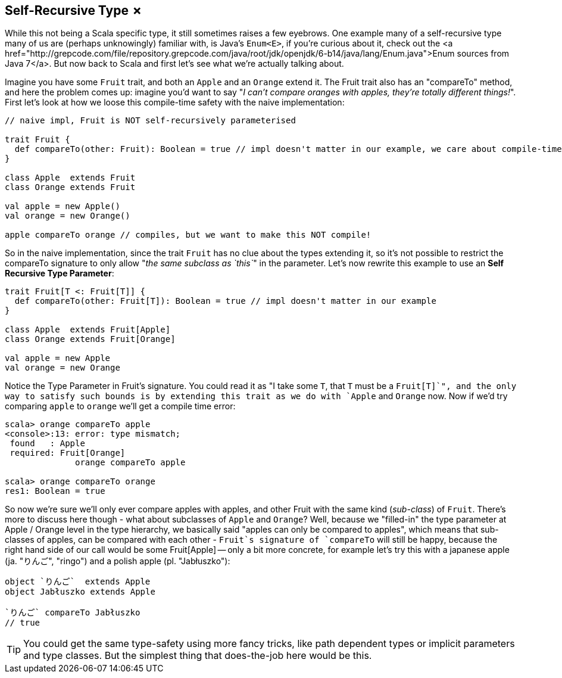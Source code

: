 == Self-Recursive Type &#x2717;

While this not being a Scala specific type, it still sometimes raises a few eyebrows. One example many of a self-recursive type many of us are (perhaps unknowingly) familiar with, is Java's `Enum<E>`, if you're curious about it, check out the <a href="http://grepcode.com/file/repository.grepcode.com/java/root/jdk/openjdk/6-b14/java/lang/Enum.java">Enum sources from Java 7</a>. But now back to Scala and first let's see what we're actually talking about.

Imagine you have some `Fruit` trait, and both an `Apple` and an `Orange` extend it. The Fruit trait also has an "compareTo" method, and here the problem comes up: imagine you'd want to say "_I can't compare oranges with apples, they're totally different things!_". First let's look at how we loose this compile-time safety with the naive implementation:

```scala
// naive impl, Fruit is NOT self-recursively parameterised

trait Fruit {
  def compareTo(other: Fruit): Boolean = true // impl doesn't matter in our example, we care about compile-time
}

class Apple  extends Fruit
class Orange extends Fruit

val apple = new Apple()
val orange = new Orange()

apple compareTo orange // compiles, but we want to make this NOT compile!
```

So in the naive implementation, since the trait `Fruit` has no clue about the types extending it, so it's not possible to restrict the compareTo signature to only allow "_the same subclass as `this`_" in the parameter. Let's now rewrite this example to use an *Self Recursive Type Parameter*:

```scala
trait Fruit[T <: Fruit[T]] {
  def compareTo(other: Fruit[T]): Boolean = true // impl doesn't matter in our example
}

class Apple  extends Fruit[Apple]
class Orange extends Fruit[Orange]

val apple = new Apple
val orange = new Orange
```

Notice the Type Parameter in Fruit's signature. You could read it as "I take some `T`, that `T` must be a `Fruit[T]`", and the only way to satisfy such bounds is by extending this trait as we do with `Apple` and `Orange` now. Now if we'd try comparing `apple` to `orange` we'll get a compile time error:

```repl
scala> orange compareTo apple
<console>:13: error: type mismatch;
 found   : Apple
 required: Fruit[Orange]
              orange compareTo apple

scala> orange compareTo orange
res1: Boolean = true
```

So now we're sure we'll only ever compare apples with apples, and other Fruit with the same kind (_sub-class_) of `Fruit`. There's more to discuss here though - what about subclasses of `Apple` and `Orange`? Well, because we "filled-in" the type parameter at Apple / Orange level in the type hierarchy, we basically said "apples can only be compared to apples", which means that sub-classes of apples, can be compared with each other - `Fruit`s signature of `compareTo` will still be happy, because the right hand side of our call would be some Fruit[Apple] -- only a bit more concrete, for example let's try this with a japanese apple (ja. "りんご", "ringo") and a polish apple (pl. "Jabłuszko"):

```scala
object `りんご`  extends Apple
object Jabłuszko extends Apple

`りんご` compareTo Jabłuszko
// true
```

TIP: You could get the same type-safety using more fancy tricks, like path dependent types or implicit parameters and type classes. But the simplest thing that does-the-job here would be this.


